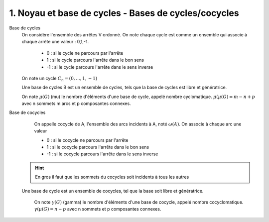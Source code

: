 ====================================================================
1. Noyau et base de cycles - Bases de cycles/cocycles
====================================================================

Base de cycles
	On considère l'ensemble des arrêtes V ordonné. On note chaque cycle
	est comme un ensemble qui associe à chaque arrête une valeur : 0,1,-1.

		* 0 : si le cycle ne parcours par l'arrête
		* 1 : si le cycle parcours l'arrête dans le bon sens
		* -1 : si le cycle parcours l'arrête dans le sens inverse

	On note un cycle :math:`C_n = (0, ...,1,-1)`

	Une base de cycles B est un ensemble de cycles, tels
	que la base de cycles est libre et génératrice.

	On note :math:`\mu(G)` (mu) le nombre d'éléments d'une base de cycle,
	appelé nombre cyclomatique. :math:`\mu(μ(G) = m − n + p` avec n sommets m arcs et p composantes
	connexes.

Base de cocycles
	On appelle cocycle de A, l'ensemble des arcs incidents à A,
	noté :math:`\omega{(A)}`. On associe à chaque arc une valeur

  	* 0 : si le cocycle ne parcours par l'arrête
  	* 1 : si le cocycle parcours l'arrête dans le bon sens
  	* -1 : si le cocycle parcours l'arrête dans le sens inverse

  .. hint::

   	En gros il faut que les sommets du cocycles soit incidents à tous les autres

  Une base de cycle est un ensemble de cocycles, tel que la base
  soit libre et génératrice.

	On note :math:`\gamma(G)` (gamma) le nombre d'éléments d'une base de cocycle,
	appelé nombre cocyclomatique. :math:`\gamma(μ(G) = n - p` avec n sommets et p composantes
	connexes.